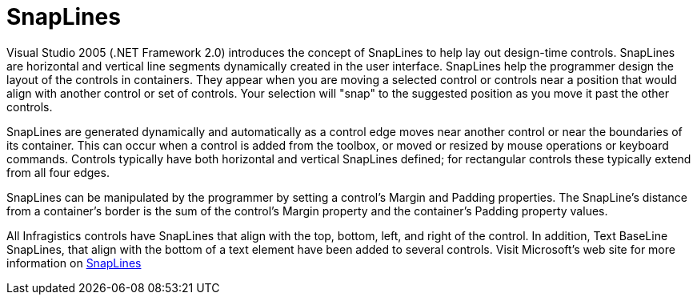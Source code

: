 ﻿////

|metadata|
{
    "name": "win-snaplines-whats-new-2005-3",
    "controlName": [],
    "tags": [],
    "guid": "{AE1ECB39-FB96-440C-B1F1-1F4E516963D1}",  
    "buildFlags": ["win-forms"],
    "createdOn": "0001-01-01T00:00:00Z"
}
|metadata|
////

= SnapLines

Visual Studio 2005 (.NET Framework 2.0) introduces the concept of SnapLines to help lay out design-time controls. SnapLines are horizontal and vertical line segments dynamically created in the user interface. SnapLines help the programmer design the layout of the controls in containers. They appear when you are moving a selected control or controls near a position that would align with another control or set of controls. Your selection will "snap" to the suggested position as you move it past the other controls.

SnapLines are generated dynamically and automatically as a control edge moves near another control or near the boundaries of its container. This can occur when a control is added from the toolbox, or moved or resized by mouse operations or keyboard commands. Controls typically have both horizontal and vertical SnapLines defined; for rectangular controls these typically extend from all four edges.

SnapLines can be manipulated by the programmer by setting a control’s Margin and Padding properties. The SnapLine's distance from a container’s border is the sum of the control's Margin property and the container’s Padding property values.

All Infragistics controls have SnapLines that align with the top, bottom, left, and right of the control. In addition, Text BaseLine SnapLines, that align with the bottom of a text element have been added to several controls. Visit Microsoft's web site for more information on link:http://msdn.microsoft.com/en-us/library/t5b5kc41.aspx[SnapLines]